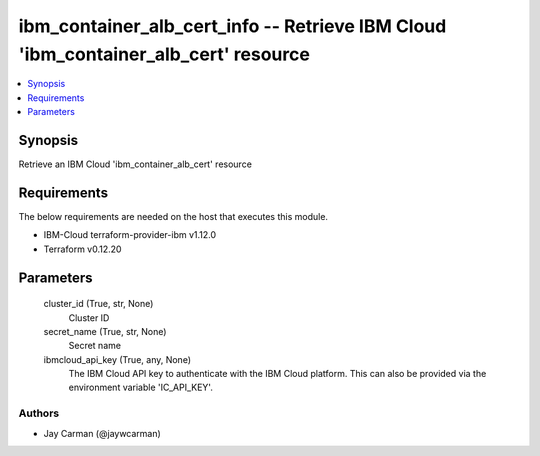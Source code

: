 
ibm_container_alb_cert_info -- Retrieve IBM Cloud 'ibm_container_alb_cert' resource
===================================================================================

.. contents::
   :local:
   :depth: 1


Synopsis
--------

Retrieve an IBM Cloud 'ibm_container_alb_cert' resource



Requirements
------------
The below requirements are needed on the host that executes this module.

- IBM-Cloud terraform-provider-ibm v1.12.0
- Terraform v0.12.20



Parameters
----------

  cluster_id (True, str, None)
    Cluster ID


  secret_name (True, str, None)
    Secret name


  ibmcloud_api_key (True, any, None)
    The IBM Cloud API key to authenticate with the IBM Cloud platform. This can also be provided via the environment variable 'IC_API_KEY'.













Authors
~~~~~~~

- Jay Carman (@jaywcarman)

